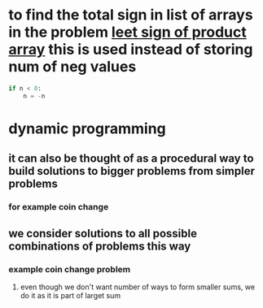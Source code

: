 * to find the total sign in list of arrays in the problem [[https://leetcode.com/problems/sign-of-the-product-of-an-array/discuss/1152555/Java-solution-0-ms-Seriously-why-we-need-2][leet sign of product array]] this is used instead of storing num of neg values
#+begin_src python
if n < 0:
    n = -n
#+end_src
* dynamic programming
** it can also be thought of as a procedural way to build solutions to bigger problems from simpler problems
*** for example coin change
** we consider solutions to all possible combinations of problems this way
*** example coin change problem
**** even though we don't want number of ways to form smaller sums, we do it as it is part of larget sum
